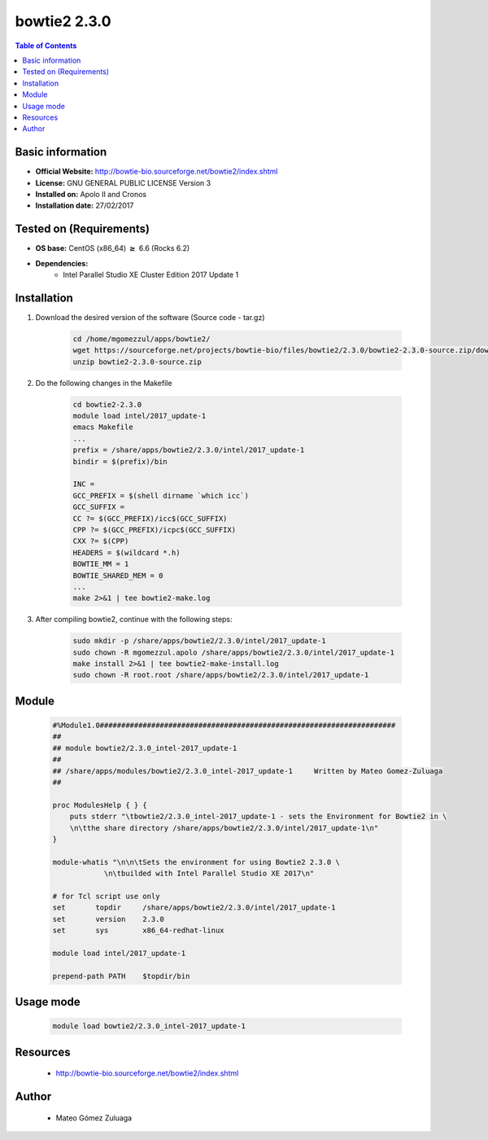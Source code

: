 .. _bowtie2-2.3.0-index:


bowtie2 2.3.0
=============

.. contents:: Table of Contents

Basic information
-----------------

- **Official Website:** http://bowtie-bio.sourceforge.net/bowtie2/index.shtml
- **License:** GNU GENERAL PUBLIC LICENSE Version 3
- **Installed on:** Apolo II and Cronos
- **Installation date:** 27/02/2017

Tested on (Requirements)
------------------------

* **OS base:** CentOS (x86_64) :math:`\boldsymbol{\ge}` 6.6 (Rocks 6.2)
* **Dependencies:**  
    * Intel Parallel Studio XE Cluster Edition 2017 Update 1



Installation
------------


#. Download the desired version of the software (Source code - tar.gz)

    .. code-block:: bash

        cd /home/mgomezzul/apps/bowtie2/
        wget https://sourceforge.net/projects/bowtie-bio/files/bowtie2/2.3.0/bowtie2-2.3.0-source.zip/download
        unzip bowtie2-2.3.0-source.zip


#. Do the following changes in the Makefile

    .. code-block:: bash

        cd bowtie2-2.3.0
        module load intel/2017_update-1
        emacs Makefile
        ...
        prefix = /share/apps/bowtie2/2.3.0/intel/2017_update-1
        bindir = $(prefix)/bin

        INC =
        GCC_PREFIX = $(shell dirname `which icc`)
        GCC_SUFFIX =
        CC ?= $(GCC_PREFIX)/icc$(GCC_SUFFIX)
        CPP ?= $(GCC_PREFIX)/icpc$(GCC_SUFFIX)
        CXX ?= $(CPP)
        HEADERS = $(wildcard *.h)
        BOWTIE_MM = 1
        BOWTIE_SHARED_MEM = 0
        ...
        make 2>&1 | tee bowtie2-make.log

#. After compiling bowtie2, continue with the following steps:

    .. code-block:: bash

        sudo mkdir -p /share/apps/bowtie2/2.3.0/intel/2017_update-1
        sudo chown -R mgomezzul.apolo /share/apps/bowtie2/2.3.0/intel/2017_update-1
        make install 2>&1 | tee bowtie2-make-install.log
        sudo chown -R root.root /share/apps/bowtie2/2.3.0/intel/2017_update-1



Module
------

    .. code-block:: bash

        #%Module1.0#####################################################################
        ##
        ## module bowtie2/2.3.0_intel-2017_update-1
        ##
        ## /share/apps/modules/bowtie2/2.3.0_intel-2017_update-1     Written by Mateo Gomez-Zuluaga
        ##

        proc ModulesHelp { } {
            puts stderr "\tbowtie2/2.3.0_intel-2017_update-1 - sets the Environment for Bowtie2 in \
            \n\tthe share directory /share/apps/bowtie2/2.3.0/intel/2017_update-1\n"
        }

        module-whatis "\n\n\tSets the environment for using Bowtie2 2.3.0 \
                    \n\tbuilded with Intel Parallel Studio XE 2017\n"

        # for Tcl script use only
        set       topdir     /share/apps/bowtie2/2.3.0/intel/2017_update-1
        set       version    2.3.0
        set       sys        x86_64-redhat-linux

        module load intel/2017_update-1

        prepend-path PATH    $topdir/bin



Usage mode
-------------

    .. code-block:: bash

       module load bowtie2/2.3.0_intel-2017_update-1



Resources
---------
 * http://bowtie-bio.sourceforge.net/bowtie2/index.shtml


Author
------
    * Mateo Gómez Zuluaga